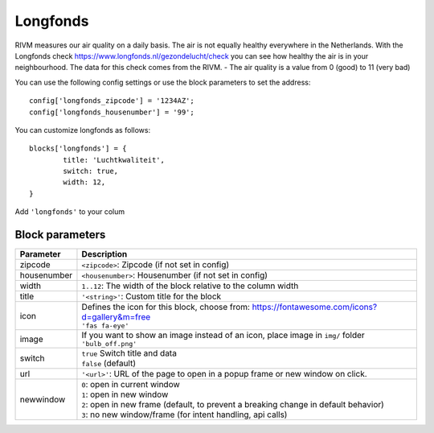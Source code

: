 .. _longfonds :

Longfonds
=========

.. image :: img/longfonds.jpg

RIVM measures our air quality on a daily basis. The air is not equally healthy everywhere in the Netherlands. With the Longfonds check https://www.longfonds.nl/gezondelucht/check you can see how healthy the air is in your neighbourhood. The data for this check comes from the RIVM.
- The air quality is a value from 0 (good) to 11 (very bad)

You can use the following config settings or use the block parameters to set the address::

	config['longfonds_zipcode'] = '1234AZ';
	config['longfonds_housenumber'] = '99';

You can customize longfonds as follows::

	blocks['longfonds'] = {
		title: 'Luchtkwaliteit',
		switch: true,
		width: 12,
	}

Add ``'longfonds'`` to your colum

Block parameters
----------------

.. list-table:: 
  :header-rows: 1
  :widths: 5 30
  :class: tight-table

  * - Parameter
    - Description
  * - zipcode
    - ``<zipcode>``: Zipcode (if not set in config)
  * - housenumber
    - ``<housenumber>``: Housenumber (if not set in config)
  * - width
    - ``1..12``: The width of the block relative to the column width
  * - title
    - ``'<string>'``: Custom title for the block
  * - icon
    - | Defines the icon for this block, choose from: https://fontawesome.com/icons?d=gallery&m=free
      | ``'fas fa-eye'``
  * - image
    - | If you want to show an image instead of an icon, place image in ``img/`` folder
      | ``'bulb_off.png'``
  * - switch
    - | ``true`` Switch title and data
      | ``false`` (default)
  * - url
    - ``'<url>'``: URL of the page to open in a popup frame or new window on click. 
  * - newwindow
    - | ``0``: open in current window
      | ``1``: open in new window
      | ``2``: open in new frame (default, to prevent a breaking change in default behavior)
      | ``3``: no new window/frame (for intent handling, api calls)
